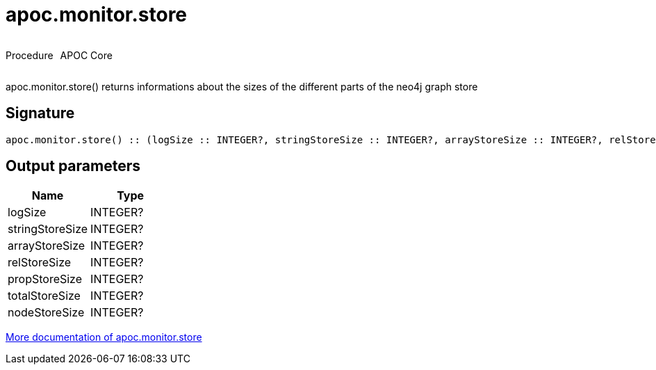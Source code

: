 ////
This file is generated by DocsTest, so don't change it!
////

= apoc.monitor.store
:description: This section contains reference documentation for the apoc.monitor.store procedure.



++++
<div style='display:flex'>
<div class='paragraph type procedure'><p>Procedure</p></div>
<div class='paragraph release core' style='margin-left:10px;'><p>APOC Core</p></div>
</div>
++++

apoc.monitor.store() returns informations about the sizes of the different parts of the neo4j graph store

== Signature

[source]
----
apoc.monitor.store() :: (logSize :: INTEGER?, stringStoreSize :: INTEGER?, arrayStoreSize :: INTEGER?, relStoreSize :: INTEGER?, propStoreSize :: INTEGER?, totalStoreSize :: INTEGER?, nodeStoreSize :: INTEGER?)
----

== Output parameters
[.procedures, opts=header]
|===
| Name | Type 
|logSize|INTEGER?
|stringStoreSize|INTEGER?
|arrayStoreSize|INTEGER?
|relStoreSize|INTEGER?
|propStoreSize|INTEGER?
|totalStoreSize|INTEGER?
|nodeStoreSize|INTEGER?
|===

xref::database-introspection/monitoring.adoc[More documentation of apoc.monitor.store,role=more information]

